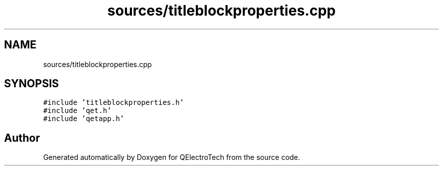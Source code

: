 .TH "sources/titleblockproperties.cpp" 3 "Thu Aug 27 2020" "Version 0.8-dev" "QElectroTech" \" -*- nroff -*-
.ad l
.nh
.SH NAME
sources/titleblockproperties.cpp
.SH SYNOPSIS
.br
.PP
\fC#include 'titleblockproperties\&.h'\fP
.br
\fC#include 'qet\&.h'\fP
.br
\fC#include 'qetapp\&.h'\fP
.br

.SH "Author"
.PP 
Generated automatically by Doxygen for QElectroTech from the source code\&.
